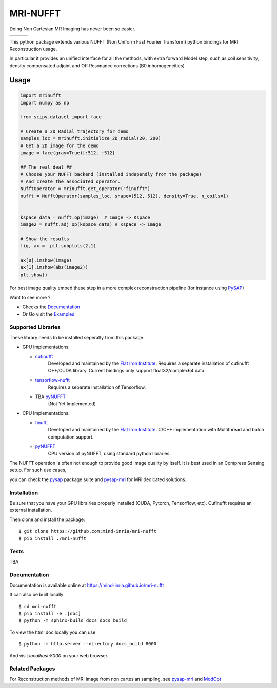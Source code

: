 =========
MRI-NUFFT
=========

Doing Non Cartesian MR Imaging has never been so easier.

.. list-table::
   :widths: 25 25 25
   :header-rows: 0

   * - .. image:: https://img.shields.io/badge/coverage-TBA-green
        :target: https://app.codecov.io/gh/mind-inria/mri-nufft
     - .. image:: https://github.com/mind-inria/mri-nufft/workflows/CI/badge.svg
     - .. image:: https://github.com/mind-inria/mri-nufft/workflows/CD/badge.svg
   * - .. image:: https://img.shields.io/badge/style-black-black
     - .. image:: https://img.shields.io/badge/docs-Sphinx-blue
        :target: https://mind-inria.github.io/mri-nufft
     - .. image:: https://img.shields.io/pypi/v/mri-nufft
        :target: https://pypi.org/project/mri-nufft/


This python package extends various NUFFT (Non Uniform Fast Fourier Transform) python bindings for MRI Reconstruction usage.

In particular it provides an unified interface for all the methods, with extra forward Model step, such as coil sensitivity, density compensated adjoint and Off Resonance corrections (B0 inhomogeneities)


Usage
=====

.. TODO use a include file directive.
.. code:: python

    import mrinufft
    import numpy as np

    from scipy.dataset import face

    # Create a 2D Radial trajectory for demo
    samples_loc = mrinufft.initialize_2D_radial(20, 200)
    # Get a 2D image for the demo
    image = face(gray=True)[:512, :512]

    ## The real deal ##
    # Choose your NUFFT backend (installed independly from the package)
    # And create the associated operator.
    NufftOperator = mrinufft.get_operator("finufft")
    nufft = NufftOperator(samples_loc, shape=(512, 512), density=True, n_coils=1)


    kspace_data = nufft.op(image)  # Image -> Kspace
    image2 = nufft.adj_op(kspace_data) # Kspace -> Image

    # Show the results
    fig, ax =  plt.subplots(2,1)

    ax[0].imshow(image)
    ax[1].imshow(abs(image2))
    plt.show()

.. TODO Add image

For best image quality embed these step in a more complex reconstruction pipeline (for instance using `PySAP <https://github.com/CEA-COSMIC/pysap-mri>`_)

Want to see more ?

- Checks the `Documentation <https://mind-inria.github.io/mri-nufft/>`_

- Or Go visit the  `Examples <https://mind-inria.github.io/mri-nufft/auto_examples/index.html>`_

Supported Libraries
-------------------

These library needs to be installed seperatly from this package.

- GPU Implementations:

  - `cufinufft <https://github.com/flatironinstitute/cufinufft/>`_
      Developed and maintained by the `Flat Iron Institute <https://github.com/flatironinstitut>`_.
      Requires a separate installation of cufinufft C++/CUDA library.
      Current bindings only support float32/complex64 data.

  - `tensorflow-nufft <https://github.com/mrphys/tensorflow-nufft>`_
      Requires a separate installation of Tensorflow.

  - TBA `pyNUFFT <https://github.com/jyhmiinlin/pynufft>`_
      (Not Yet Implemented)

- CPU Implementations:

  - `finufft <https://github.com/flatironinstitute/finufft>`_
      Developed and maintained by the `Flat Iron Institute <https://github.com/flatironinstitut>`_.
      C/C++ implementation with Multithread and batch computation support.

  - `pyNUFFT <https://github.com/jyhmiinlin/pynufft>`_
      CPU version of pyNUFFT, using standard python libraries.

The NUFFT operation is often not enough to provide good image quality by itself. It is best used in an Compress Sensing setup. For such use cases,

you can check the `pysap <https://github.com/CEA-COSMIC/pysap/>`_ package suite and  `pysap-mri <https://github.com/CEA-COSMIC/pysap-mri>`_ for MRI dedicated solutions.

Installation
------------

Be sure that you have your GPU librairies properly installed (CUDA, Pytorch, Tensorflow, etc).
Cufinufft requires an external installation.

Then clone and install the package::

    $ git clone https://github.com:mind-inria/mri-nufft
    $ pip install ./mri-nufft

Tests
-----
TBA


Documentation
-------------

Documentation is available online at https://mind-inria.github.io/mri-nufft

It can also be built locally ::

  $ cd mri-nufft
  $ pip install -e .[doc]
  $ python -m sphinx-build docs docs_build

To view the html doc locally you can use ::

  $ python -m http.server --directory docs_build 8000

And visit `localhost:8000` on your web browser.


Related Packages
----------------
For Reconstruction methods of MRI image from non cartesian sampling, see `pysap-mri <https://github.com/CEA-COSMIC/pysap-mri>`_ and `ModOpt <https://github.com/CEA-COSMIC/ModOpt>`_ 
